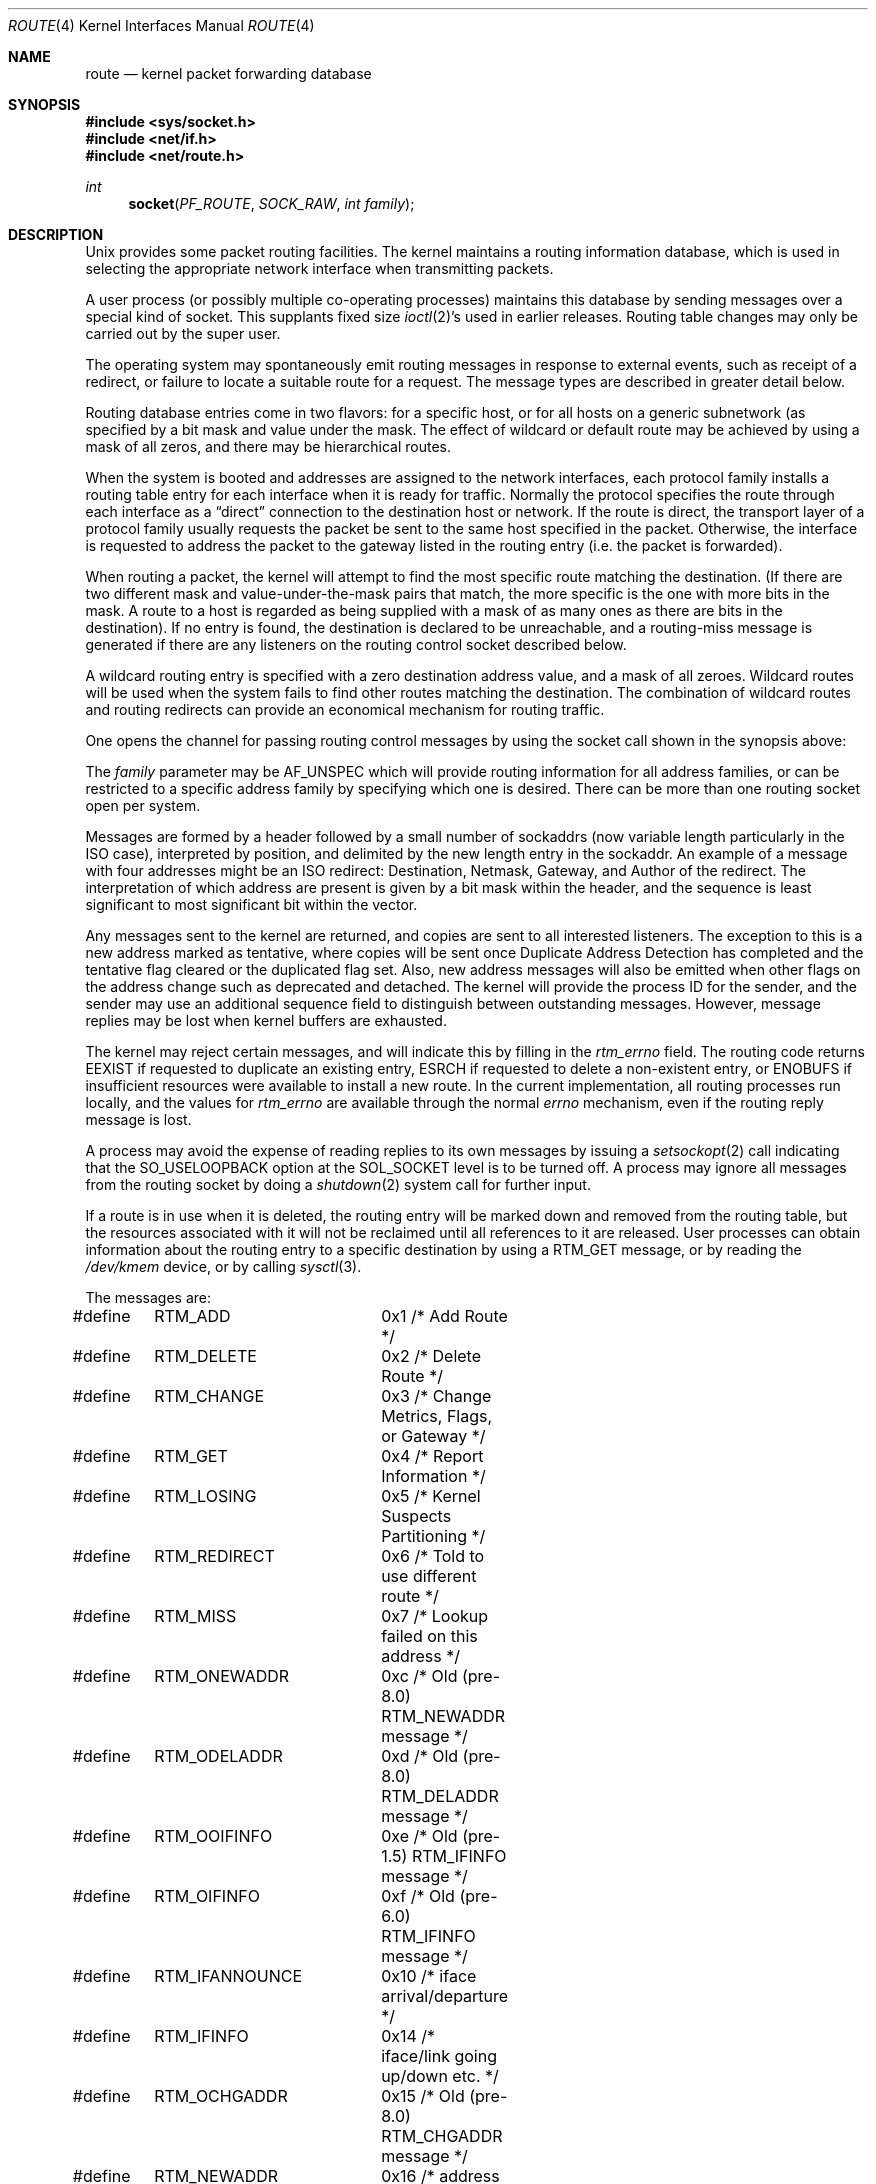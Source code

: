 .\"	$NetBSD: route.4,v 1.28 2016/09/21 10:50:23 roy Exp $
.\"
.\" Copyright (c) 1990, 1991, 1993
.\"	The Regents of the University of California.  All rights reserved.
.\"
.\" Redistribution and use in source and binary forms, with or without
.\" modification, are permitted provided that the following conditions
.\" are met:
.\" 1. Redistributions of source code must retain the above copyright
.\"    notice, this list of conditions and the following disclaimer.
.\" 2. Redistributions in binary form must reproduce the above copyright
.\"    notice, this list of conditions and the following disclaimer in the
.\"    documentation and/or other materials provided with the distribution.
.\" 3. Neither the name of the University nor the names of its contributors
.\"    may be used to endorse or promote products derived from this software
.\"    without specific prior written permission.
.\"
.\" THIS SOFTWARE IS PROVIDED BY THE REGENTS AND CONTRIBUTORS ``AS IS'' AND
.\" ANY EXPRESS OR IMPLIED WARRANTIES, INCLUDING, BUT NOT LIMITED TO, THE
.\" IMPLIED WARRANTIES OF MERCHANTABILITY AND FITNESS FOR A PARTICULAR PURPOSE
.\" ARE DISCLAIMED.  IN NO EVENT SHALL THE REGENTS OR CONTRIBUTORS BE LIABLE
.\" FOR ANY DIRECT, INDIRECT, INCIDENTAL, SPECIAL, EXEMPLARY, OR CONSEQUENTIAL
.\" DAMAGES (INCLUDING, BUT NOT LIMITED TO, PROCUREMENT OF SUBSTITUTE GOODS
.\" OR SERVICES; LOSS OF USE, DATA, OR PROFITS; OR BUSINESS INTERRUPTION)
.\" HOWEVER CAUSED AND ON ANY THEORY OF LIABILITY, WHETHER IN CONTRACT, STRICT
.\" LIABILITY, OR TORT (INCLUDING NEGLIGENCE OR OTHERWISE) ARISING IN ANY WAY
.\" OUT OF THE USE OF THIS SOFTWARE, EVEN IF ADVISED OF THE POSSIBILITY OF
.\" SUCH DAMAGE.
.\"
.\"     @(#)route.4	8.6 (Berkeley) 4/19/94
.\"
.Dd September 15, 2016
.Dt ROUTE 4
.Os
.Sh NAME
.Nm route
.Nd kernel packet forwarding database
.Sh SYNOPSIS
.In sys/socket.h
.In net/if.h
.In net/route.h
.Ft int
.Fn socket PF_ROUTE SOCK_RAW "int family"
.Sh DESCRIPTION
.Ux
provides some packet routing facilities.
The kernel maintains a routing information database, which
is used in selecting the appropriate network interface when
transmitting packets.
.Pp
A user process (or possibly multiple co-operating processes)
maintains this database by sending messages over a special kind
of socket.
This supplants fixed size
.Xr ioctl 2 Ns 's
used in earlier releases.
Routing table changes may only be carried out by the super user.
.Pp
The operating system may spontaneously emit routing messages in response
to external events, such as receipt of a redirect, or failure to
locate a suitable route for a request.
The message types are described in greater detail below.
.Pp
Routing database entries come in two flavors: for a specific
host, or for all hosts on a generic subnetwork (as specified
by a bit mask and value under the mask.
The effect of wildcard or default route may be achieved by using
a mask of all zeros, and there may be hierarchical routes.
.Pp
When the system is booted and addresses are assigned
to the network interfaces, each protocol family
installs a routing table entry for each interface when it is ready for traffic.
Normally the protocol specifies the route
through each interface as a
.Dq direct
connection to the destination host
or network.
If the route is direct, the transport layer of a protocol family
usually requests the packet be sent to the same host specified in
the packet.
Otherwise, the interface is requested to address the packet to the
gateway listed in the routing entry (i.e. the packet is forwarded).
.Pp
When routing a packet,
the kernel will attempt to find
the most specific route matching the destination.
(If there are two different mask and value-under-the-mask pairs
that match, the more specific is the one with more bits in the mask.
A route to a host is regarded as being supplied with a mask of
as many ones as there are bits in the destination).
If no entry is found, the destination is declared to be unreachable,
and a routing\-miss message is generated if there are any
listeners on the routing control socket described below.
.Pp
A wildcard routing entry is specified with a zero
destination address value, and a mask of all zeroes.
Wildcard routes will be used
when the system fails to find other routes matching the
destination.
The combination of wildcard routes and routing redirects can provide
an economical mechanism for routing traffic.
.Pp
One opens the channel for passing routing control messages
by using the socket call shown in the synopsis above:
.Pp
The
.Fa family
parameter may be
.Dv AF_UNSPEC
which will provide
routing information for all address families, or can be restricted
to a specific address family by specifying which one is desired.
There can be more than one routing socket open per system.
.Pp
Messages are formed by a header followed by a small
number of sockaddrs (now variable length particularly
in the
.Tn ISO
case), interpreted by position, and delimited
by the new length entry in the sockaddr.
An example of a message with four addresses might be an
.Tn ISO
redirect:
Destination, Netmask, Gateway, and Author of the redirect.
The interpretation of which address are present is given by a
bit mask within the header, and the sequence is least significant
to most significant bit within the vector.
.Pp
Any messages sent to the kernel are returned, and copies are sent
to all interested listeners.
The exception to this is a new address marked as tentative, where copies
will be sent once Duplicate Address Detection has completed and
the tentative flag cleared or the duplicated flag set.
Also, new address messages will also be emitted when other flags on the address
change such as deprecated and detached.
The kernel will provide the process ID for the sender, and the
sender may use an additional sequence field to distinguish between
outstanding messages.
However, message replies may be lost when kernel buffers are exhausted.
.Pp
The kernel may reject certain messages, and will indicate this
by filling in the
.Fa rtm_errno
field.
The routing code returns
.Er EEXIST
if
requested to duplicate an existing entry,
.Er ESRCH
if
requested to delete a non-existent entry,
or
.Er ENOBUFS
if insufficient resources were available
to install a new route.
In the current implementation, all routing processes run locally,
and the values for
.Fa rtm_errno
are available through the normal
.Em errno
mechanism, even if the routing reply message is lost.
.Pp
A process may avoid the expense of reading replies to
its own messages by issuing a
.Xr setsockopt 2
call indicating that the
.Dv SO_USELOOPBACK
option
at the
.Dv SOL_SOCKET
level is to be turned off.
A process may ignore all messages from the routing socket
by doing a
.Xr shutdown 2
system call for further input.
.Pp
If a route is in use when it is deleted,
the routing entry will be marked down and removed from the routing table,
but the resources associated with it will not
be reclaimed until all references to it are released.
User processes can obtain information about the routing
entry to a specific destination by using a
.Dv RTM_GET
message,
or by reading the
.Pa /dev/kmem
device, or by calling
.Xr sysctl 3 .
.Pp
The messages are:
.Bd -literal
#define	RTM_ADD		0x1    /* Add Route */
#define	RTM_DELETE	0x2    /* Delete Route */
#define	RTM_CHANGE	0x3    /* Change Metrics, Flags, or Gateway */
#define	RTM_GET		0x4    /* Report Information */
#define	RTM_LOSING	0x5    /* Kernel Suspects Partitioning */
#define	RTM_REDIRECT	0x6    /* Told to use different route */
#define	RTM_MISS	0x7    /* Lookup failed on this address */
#define	RTM_ONEWADDR	0xc    /* Old (pre-8.0) RTM_NEWADDR message */
#define	RTM_ODELADDR	0xd    /* Old (pre-8.0) RTM_DELADDR message */
#define	RTM_OOIFINFO	0xe    /* Old (pre-1.5) RTM_IFINFO message */
#define	RTM_OIFINFO	0xf    /* Old (pre-6.0) RTM_IFINFO message */
#define	RTM_IFANNOUNCE	0x10   /* iface arrival/departure */
#define	RTM_IFINFO	0x14   /* iface/link going up/down etc. */
#define	RTM_OCHGADDR	0x15   /* Old (pre-8.0) RTM_CHGADDR message */
#define	RTM_NEWADDR	0x16   /* address being added to iface */
#define	RTM_DELADDR	0x17   /* address being removed from iface */
#define	RTM_CHGADDR	0x18   /* address properties changed */
.Ed
.Pp
A message header consists of one of the following:
.Bd -literal
struct rt_msghdr {
    u_short rtm_msglen;        /* to skip over non-understood messages */
    u_char  rtm_version;       /* future binary compatibility */
    u_char  rtm_type;          /* message type */
    u_short rtm_index;         /* index for associated ifp */
    int     rtm_flags;         /* flags, incl kern \*[Am] message, e.g. DONE */
    int     rtm_addrs;         /* bitmask identifying sockaddrs in msg */
    pid_t   rtm_pid;           /* identify sender */
    int     rtm_seq;           /* for sender to identify action */
    int     rtm_errno;         /* why failed */
    int     rtm_use;           /* from rtentry */
    u_long  rtm_inits;         /* which metrics we are initializing */
    struct  rt_metrics rtm_rmx;	/* metrics themselves */
};

struct if_msghdr {
    u_short ifm_msglen;        /* to skip over non-understood messages */
    u_char  ifm_version;       /* future binary compatibility */
    u_char  ifm_type;          /* message type */
    int     ifm_addrs;         /* like rtm_addrs */
    int     ifm_flags;         /* value of if_flags */
    u_short ifm_index;         /* index for associated ifp */
    struct  if_data ifm_data;  /* statistics and other data about if */
};

struct ifa_msghdr {
    u_short ifam_msglen;       /* to skip over non-understood messages */
    u_char  ifam_version;      /* future binary compatibility */
    u_char  ifam_type;         /* message type */
    u_short ifam_index;        /* index for associated ifp */
    int     ifam_flags;        /* value of ifa_flags */
    int     ifam_addrs;        /* like rtm_addrs */
    pid_t   ifam_pid;          /* identify sender */
    int     ifam_addrflags;    /* family specific address flags */
    int     ifam_metric;       /* value of ifa_metric */
};

struct if_announcemsghdr {
    u_short ifan_msglen;       /* to skip over non-understood messages */
    u_char  ifan_version;      /* future binary compatibility */
    u_char  ifan_type;         /* message type */
    u_short ifan_index;        /* index for associated ifp */
    char    ifan_name[IFNAMSIZ]; /* if name, e.g. "en0" */
    u_short ifan_what;         /* what type of announcement */
};
.Ed
.Pp
The
.Dv RTM_IFINFO
message uses a
.Vt if_msghdr
header, the
.Dv RTM_NEWADDR ,
.Dv RTM_CHGADDR ,
and
.Dv RTM_DELADDR
messages use a
.Vt ifa_msghdr
header,
the
.Dv RTM_IFANNOUNCE
message uses a
.Vt if_announcemsghdr
header,
and all other messages use the
.Vt rt_msghdr
header.
.Pp
The metrics structure is:
.Bd -literal
struct rt_metrics {
    u_long rmx_locks;          /* Kernel must leave these values alone */
    u_long rmx_mtu;            /* MTU for this path */
    u_long rmx_hopcount;       /* max hops expected */
    u_long rmx_expire;         /* lifetime for route, e.g. redirect */
    u_long rmx_recvpipe;       /* inbound delay-bandwidth product */
    u_long rmx_sendpipe;       /* outbound delay-bandwidth product */
    u_long rmx_ssthresh;       /* outbound gateway buffer limit */
    u_long rmx_rtt;            /* estimated round trip time */
    u_long rmx_rttvar;         /* estimated rtt variance */
    u_long rmx_pksent;         /* packets sent using this route */
};
.Ed
.Pp
Flags include the values:
.Bd -literal
#define	RTF_UP        0x1       /* route usable */
#define	RTF_GATEWAY   0x2       /* destination is a gateway */
#define	RTF_HOST      0x4       /* host entry (net otherwise) */
#define	RTF_REJECT    0x8       /* host or net unreachable */
#define	RTF_DYNAMIC   0x10      /* created dynamically (by redirect) */
#define	RTF_MODIFIED  0x20      /* modified dynamically (by redirect) */
#define	RTF_DONE      0x40      /* message confirmed */
#define	RTF_MASK      0x80      /* subnet mask present */
#define RTF_CONNECTED 0x100     /* hosts on this route are neighbours */
#define RTF_LLDATA    0x400     /* used by apps to add/del L2 entries */
#define	RTF_STATIC    0x800     /* manually added */
#define	RTF_BLACKHOLE 0x1000    /* just discard pkts (during updates) */
#define	RTF_PROTO2    0x4000    /* protocol specific routing flag */
#define	RTF_PROTO1    0x8000    /* protocol specific routing flag */
#define	RTF_SRC       0x10000   /* route has fixed source address */
#define	RTF_ANNOUNCE  0x20000   /* announce new ARP or NDP entry */
#define	RTF_LOCAL     0x40000   /* route represents a local address */
#define	RTF_BROADCAST 0x80000   /* route represents a bcast address */
.Ed
.Pp
Specifiers for metric values in rmx_locks and rtm_inits are:
.Bd -literal
#define	RTV_MTU       0x1    /* init or lock _mtu */
#define	RTV_HOPCOUNT  0x2    /* init or lock _hopcount */
#define	RTV_EXPIRE    0x4    /* init or lock _expire */
#define	RTV_RPIPE     0x8    /* init or lock _recvpipe */
#define	RTV_SPIPE     0x10   /* init or lock _sendpipe */
#define	RTV_SSTHRESH  0x20   /* init or lock _ssthresh */
#define	RTV_RTT       0x40   /* init or lock _rtt */
#define	RTV_RTTVAR    0x80   /* init or lock _rttvar */
.Ed
.Pp
Specifiers for which addresses are present in the messages are:
.Bd -literal
#define RTA_DST       0x1    /* destination sockaddr present */
#define RTA_GATEWAY   0x2    /* gateway sockaddr present */
#define RTA_NETMASK   0x4    /* netmask sockaddr present */
#define RTA_GENMASK   0x8    /* cloning mask sockaddr present */
#define RTA_IFP       0x10   /* interface name sockaddr present */
#define RTA_IFA       0x20   /* interface addr sockaddr present */
#define RTA_AUTHOR    0x40   /* sockaddr for author of redirect */
#define RTA_BRD       0x80   /* for NEWADDR, broadcast or p-p dest addr */
#define RTA_TAG       0x100  /* route tag */
.Ed
.Pp
Flags for IPv6 addresses:
.Bd -literal
#define IN6_IFF_ANYCAST		0x01	/* anycast address */
#define IN6_IFF_TENTATIVE	0x02	/* tentative address */
#define IN6_IFF_DUPLICATED	0x04	/* DAD detected duplicate */
#define IN6_IFF_DETACHED	0x08	/* may be detached from the link */
#define IN6_IFF_DEPRECATED	0x10	/* deprecated address */
#define IN6_IFF_NODAD		0x20	/* don't perform DAD on this address
					 * (used only at first SIOC* call)
					 */
#define IN6_IFF_AUTOCONF	0x40	/* autoconfigurable address. */
#define IN6_IFF_TEMPORARY	0x80	/* temporary (anonymous) address. */
.Ed
.Sh SEE ALSO
.Xr socket 2 ,
.Xr sysctl 3
.Sh HISTORY
Since
.Nx 8.0 ,
.Cm RTF_CLONED ,
.Cm RTF_CLONING ,
.Cm RTF_LLINFO ,
.Cm RTF_XRESOLVE
and
.Cm RTM_RESOLVE
were obsolete.
.Cm RTF_CONNECTED
and
.Cm RTF_LLDATA
appeared in
.Nx 8.0 .
.Pp
.Vt ifa_msghdr
gained the fields ifam_pid and ifam_addrflags in
.Nx 8.0 .
